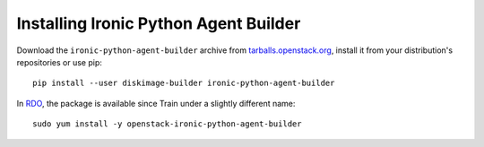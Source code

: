 ======================================
Installing Ironic Python Agent Builder
======================================

Download the ``ironic-python-agent-builder`` archive from
`tarballs.openstack.org`_, install it from your distribution's repositories
or use pip::

    pip install --user diskimage-builder ironic-python-agent-builder

In RDO_, the package is available since Train under a slightly different name::

    sudo yum install -y openstack-ironic-python-agent-builder

.. _tarballs.openstack.org: https://tarballs.openstack.org/ironic-python-agent-builder/
.. _RDO: https://rdoproject.org
